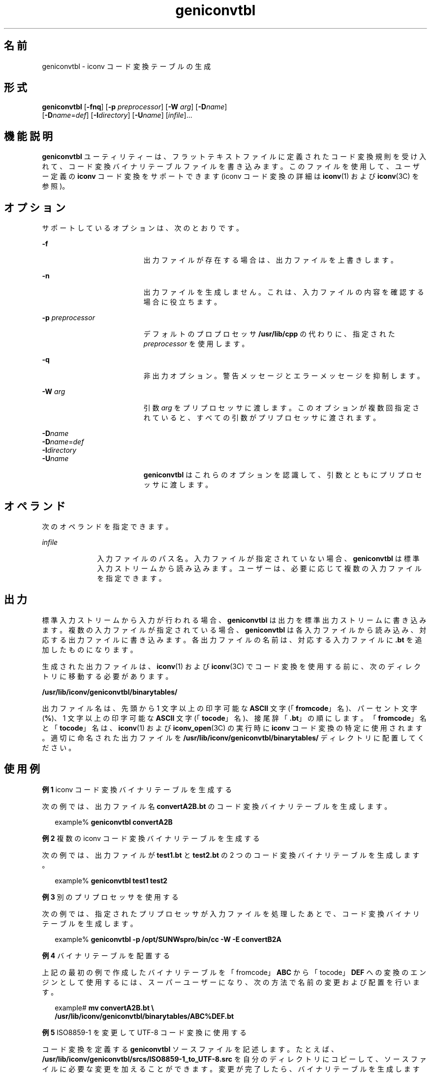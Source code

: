 '\" te
.\" Copyright (c) 2001, Sun Microsystems, Inc. All Rights Reserved
.TH geniconvtbl 1 "2001 年 11 月 30 日" "SunOS 5.11" "ユーザーコマンド"
.SH 名前
geniconvtbl \- iconv コード変換テーブルの生成
.SH 形式
.LP
.nf
\fBgeniconvtbl\fR [\fB-fnq\fR] [\fB-p\fR \fIpreprocessor\fR] [\fB-W\fR \fIarg\fR] [\fB-D\fR\fIname\fR] 
     [\fB-D\fR\fIname\fR=\fIdef\fR] [\fB-I\fR\fIdirectory\fR] [\fB-U\fR\fIname\fR] [\fIinfile\fR]...
.fi

.SH 機能説明
.sp
.LP
\fBgeniconvtbl\fR ユーティリティーは、フラットテキストファイルに定義されたコード変換規則を受け入れて、コード変換バイナリテーブルファイルを書き込みます。このファイルを使用して、ユーザー定義の \fBiconv\fR コード変換をサポートできます (iconv コード変換の詳細は \fBiconv\fR(1) および \fBiconv\fR(3C) を参照)。
.SH オプション
.sp
.LP
サポートしているオプションは、次のとおりです。
.sp
.ne 2
.mk
.na
\fB\fB-f\fR\fR
.ad
.RS 19n
.rt  
出力ファイルが存在する場合は、出力ファイルを上書きします。
.RE

.sp
.ne 2
.mk
.na
\fB\fB-n\fR\fR
.ad
.RS 19n
.rt  
出力ファイルを生成しません。これは、入力ファイルの内容を確認する場合に役立ちます。
.RE

.sp
.ne 2
.mk
.na
\fB\fB-p\fR \fIpreprocessor\fR\fR
.ad
.RS 19n
.rt  
デフォルトのプロプロセッサ \fB/usr/lib/cpp\fR の代わりに、指定された \fIpreprocessor\fR を使用します。
.RE

.sp
.ne 2
.mk
.na
\fB\fB-q\fR\fR
.ad
.RS 19n
.rt  
非出力オプション。警告メッセージとエラーメッセージを抑制します。
.RE

.sp
.ne 2
.mk
.na
\fB\fB-W\fR \fIarg\fR\fR
.ad
.RS 19n
.rt  
引数 \fIarg\fR をプリプロセッサに渡します。このオプションが複数回指定されていると、すべての引数がプリプロセッサに渡されます。
.RE

.sp
.ne 2
.mk
.na
\fB\fB-D\fR\fIname\fR\fR
.ad
.br
.na
\fB\fB-D\fR\fIname\fR=\fIdef\fR\fR
.ad
.br
.na
\fB\fB-I\fR\fIdirectory\fR\fR
.ad
.br
.na
\fB\fB-U\fR\fIname\fR\fR
.ad
.RS 19n
.rt  
\fBgeniconvtbl\fR はこれらのオプションを認識して、引数とともにプリプロセッサに渡します。
.RE

.SH オペランド
.sp
.LP
次のオペランドを指定できます。
.sp
.ne 2
.mk
.na
\fB\fIinfile\fR\fR
.ad
.RS 10n
.rt  
入力ファイルのパス名。入力ファイルが指定されていない場合、\fBgeniconvtbl\fR は標準入力ストリームから読み込みます。ユーザーは、必要に応じて複数の入力ファイルを指定できます。
.RE

.SH 出力
.sp
.LP
標準入力ストリームから入力が行われる場合、\fBgeniconvtbl\fR は出力を標準出力ストリームに書き込みます。複数の入力ファイルが指定されている場合、\fBgeniconvtbl\fR は各入力ファイルから読み込み、対応する出力ファイルに書き込みます。各出力ファイルの名前は、対応する入力ファイルに \fB\&.bt\fR を追加したものになります。
.sp
.LP
生成された出力ファイルは、\fBiconv\fR(1) および \fBiconv\fR(3C) でコード変換を使用する前に、次のディレクトリに移動する必要があります。
.sp
.LP
\fB/usr/lib/iconv/geniconvtbl/binarytables/\fR
.sp
.LP
出力ファイル名は、先頭から 1 文字以上の印字可能な \fBASCII\fR 文字 (「\fBfromcode\fR」名)、パーセント文字 (\fB%\fR)、1 文字以上の印字可能な \fBASCII\fR 文字 (「\fBtocode\fR」名)、接尾辞「\fB\&.bt\fR」の順にします。「\fBfromcode\fR」名と「\fBtocode\fR」名は、\fBiconv\fR(1) および \fBiconv_open\fR(3C) の実行時に \fBiconv\fR コード変換の特定に使用されます。適切に命名された出力ファイルを \fB/usr/lib/iconv/geniconvtbl/binarytables/\fR ディレクトリに配置してください。
.SH 使用例
.LP
\fB例 1 \fRiconv コード変換バイナリテーブルを生成する
.sp
.LP
次の例では、出力ファイル名 \fBconvertA2B.bt\fR のコード変換バイナリテーブルを生成します。

.sp
.in +2
.nf
example% \fBgeniconvtbl convertA2B\fR
.fi
.in -2
.sp

.LP
\fB例 2 \fR複数の iconv コード変換バイナリテーブルを生成する
.sp
.LP
次の例では、出力ファイルが \fBtest1.bt\fR と \fBtest2.bt\fR の 2 つのコード変換バイナリテーブルを生成します。

.sp
.in +2
.nf
example% \fBgeniconvtbl test1 test2\fR
.fi
.in -2
.sp

.LP
\fB例 3 \fR別のプリプロセッサを使用する
.sp
.LP
次の例では、指定されたプリプロセッサが入力ファイルを処理したあとで、コード変換バイナリテーブルを生成します。

.sp
.in +2
.nf
example% \fBgeniconvtbl -p /opt/SUNWspro/bin/cc -W -E convertB2A\fR
.fi
.in -2
.sp

.LP
\fB例 4 \fRバイナリテーブルを配置する
.sp
.LP
上記の最初の例で作成したバイナリテーブルを「fromcode」\fBABC\fR から「tocode」\fBDEF\fR への変換のエンジンとして使用するには、スーパーユーザーになり、次の方法で名前の変更および配置を行います。

.sp
.in +2
.nf
example# \fBmv convertA2B.bt \e
    /usr/lib/iconv/geniconvtbl/binarytables/ABC%DEF.bt\fR
.fi
.in -2
.sp

.LP
\fB例 5 \fRISO8859-1 を変更して UTF-8 コード変換に使用する
.sp
.LP
コード変換を定義する \fBgeniconvtbl\fR ソースファイルを記述します。たとえば、\fB/usr/lib/iconv/geniconvtbl/srcs/ISO8859-1_to_UTF-8.src\fR を自分のディレクトリにコピーして、ソースファイルに必要な変更を加えることができます。変更が完了したら、バイナリテーブルを生成します。

.sp
.in +2
.nf
example% \fBgeniconvtbl ISO8859-1_to_UTF-8.src\fR
.fi
.in -2
.sp

.sp
.LP
スーパーユーザーになり、一意の名前を持つ生成されたバイナリテーブルをシステムディレクトリに配置して、\fBiconv_open\fR(3C) がこのバイナリテーブルを検出できるようにします。

.sp
.in +2
.nf
example \fBsu\fR
Password:
example% \fBcp ISO8859-1_to_UTF-8.bt \e
    /usr/lib/iconv/geniconvtbl/binarytables/my-iso-8859-1%utf-8.bt\fR
.fi
.in -2
.sp

.sp
.LP
その後、\fBiconv\fR コード変換を実行できます。例:

.sp
.in +2
.nf
example% \fBiconv -f my-iso-8859-1 -t utf-8 testfile.txt\fR
.fi
.in -2
.sp

.SH 環境
.sp
.LP
\fBgeniconvtbl\fR の実行に影響を与える環境変数 \fBLANG\fR および \fBLC_CTYPE\fR についての詳細は、\fBenviron\fR(5) を参照してください。
.SH 終了ステータス
.sp
.LP
次の終了ステータスが返されます。
.sp
.ne 2
.mk
.na
\fB\fB0\fR\fR
.ad
.RS 5n
.rt  
エラーは発生せず、出力ファイルは正常に作成されました。
.RE

.sp
.ne 2
.mk
.na
\fB\fB1\fR\fR
.ad
.RS 5n
.rt  
コマンド行オプションは現在使用されていないか、不明のコマンド行オプションが指定されました。
.RE

.sp
.ne 2
.mk
.na
\fB\fB2\fR\fR
.ad
.RS 5n
.rt  
無効な入力ファイルまたは出力ファイルが指定されました。
.RE

.sp
.ne 2
.mk
.na
\fB\fB3\fR\fR
.ad
.RS 5n
.rt  
現在、入力ファイルの変換規則が正しく定義されていません。
.RE

.sp
.ne 2
.mk
.na
\fB\fB4\fR\fR
.ad
.RS 5n
.rt  
入力ファイルの変換規則制限に達しました。\fBgeniconvtbl\fR(4) の「注意事項」の項を参照してください。
.RE

.sp
.ne 2
.mk
.na
\fB\fB5\fR\fR
.ad
.RS 5n
.rt  
これ以上のシステムリソースエラーはありません。
.RE

.sp
.ne 2
.mk
.na
\fB\fB6\fR\fR
.ad
.RS 5n
.rt  
内部エラー。
.RE

.SH ファイル
.sp
.ne 2
.mk
.na
\fB\fB/usr/lib/iconv/geniconvtbl/binarytables/*.bt\fR \fR
.ad
.sp .6
.RS 4n
変換バイナリテーブル 
.RE

.sp
.ne 2
.mk
.na
\fB\fB/usr/lib/iconv/geniconvtbl/srcs/*\fR\fR
.ad
.sp .6
.RS 4n
ユーザー参照用の変換ソースファイル
.RE

.SH 属性
.sp
.LP
属性についての詳細は、マニュアルページの \fBattributes\fR(5) を参照してください。
.sp

.sp
.TS
tab() box;
cw(2.75i) |cw(2.75i) 
lw(2.75i) |lw(2.75i) 
.
属性タイプ属性値
_
使用条件system/core-os
.TE

.SH 関連項目
.sp
.LP
\fBcpp\fR(1), \fBiconv\fR(1), \fBiconv\fR(3C), \fBiconv_close\fR(3C), \fBiconv_open\fR(3C), \fBgeniconvtbl\fR(4), \fBattributes\fR(5), \fBenviron\fR(5), \fBiconv\fR(5)
.sp
.LP
『\fISolaris Internationalization Guide for Developers\fR』
.SH 注意事項
.sp
.LP
生成され、正しく配置された出力ファイル \fB/usr/lib/iconv/geniconvtbl/binarytables/*.bt\fR は、32 ビットと 64 ビットの両方の環境で使用されます。
